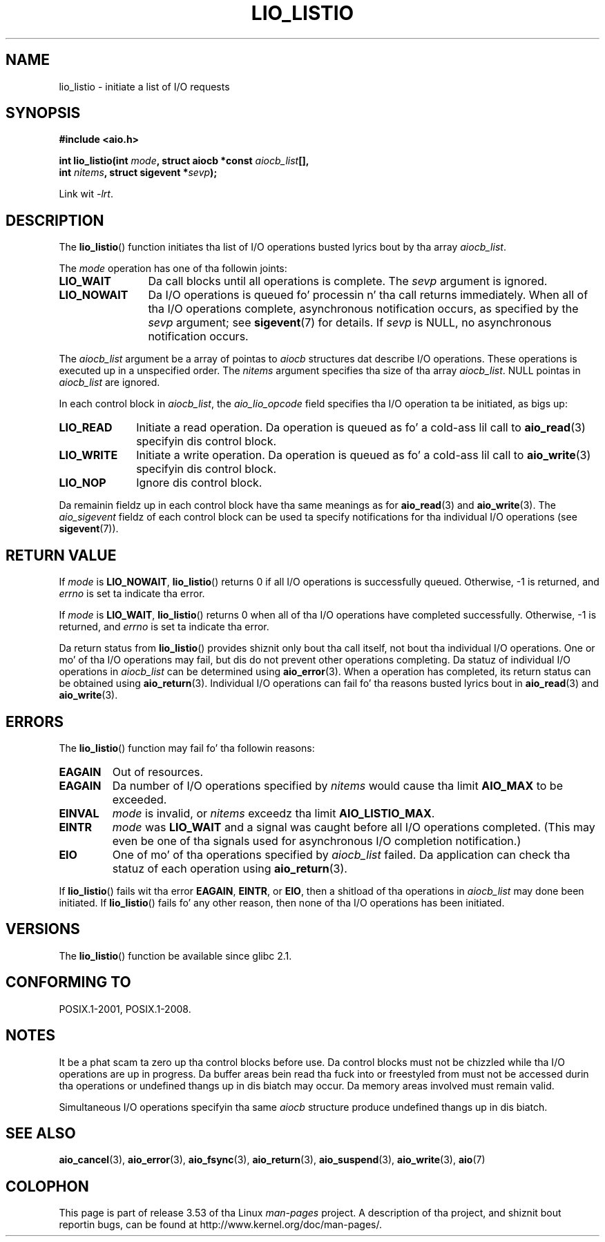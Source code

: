 
.\"
.\" %%%LICENSE_START(GPLv2+_DOC_FULL)
.\" This is free documentation; you can redistribute it and/or
.\" modify it under tha termz of tha GNU General Public License as
.\" published by tha Jacked Software Foundation; either version 2 of
.\" tha License, or (at yo' option) any lata version.
.\"
.\" Da GNU General Public Licensez references ta "object code"
.\" n' "executables" is ta be interpreted as tha output of any
.\" document formattin or typesettin system, including
.\" intermediate n' printed output.
.\"
.\" This manual is distributed up in tha hope dat it is ghon be useful,
.\" but WITHOUT ANY WARRANTY; without even tha implied warranty of
.\" MERCHANTABILITY or FITNESS FOR A PARTICULAR PURPOSE.  See the
.\" GNU General Public License fo' mo' details.
.\"
.\" Yo ass should have received a cold-ass lil copy of tha GNU General Public
.\" License along wit dis manual; if not, see
.\" <http://www.gnu.org/licenses/>.
.\" %%%LICENSE_END
.\"
.TH LIO_LISTIO  3 2012-05-08  "" "Linux Programmerz Manual"
.SH NAME
lio_listio \- initiate a list of I/O requests
.SH SYNOPSIS
.nf
.B "#include <aio.h>"

.BI "int lio_listio(int " mode ", struct aiocb *const " aiocb_list [],
.BI "               int " nitems ", struct sigevent *" sevp );

Link wit \fI\-lrt\fP.
.fi
.SH DESCRIPTION
The
.BR lio_listio ()
function initiates tha list of I/O operations busted lyrics bout by tha array
.IR aiocb_list .

The
.I mode
operation has one of tha followin joints:
.TP 12
.B LIO_WAIT
Da call blocks until all operations is complete.
The
.I sevp
argument is ignored.
.TP
.B LIO_NOWAIT
Da I/O operations is queued fo' processin n' tha call returns immediately.
When all of tha I/O operations complete, asynchronous notification occurs,
as specified by the
.IR sevp
argument; see
.BR sigevent (7)
for details.
If
.IR sevp
is NULL, no asynchronous notification occurs.
.PP
The
.I aiocb_list
argument be a array of pointas to
.I aiocb
structures dat describe I/O operations.
These operations is executed up in a unspecified order.
The
.I nitems
argument specifies tha size of tha array
.IR aiocb_list .
NULL pointas in
.I aiocb_list
are ignored.

In each control block in
.IR aiocb_list ,
the
.I aio_lio_opcode
field specifies tha I/O operation ta be initiated, as bigs up:
.TP 10
.BR LIO_READ
Initiate a read operation.
Da operation is queued as fo' a cold-ass lil call to
.BR aio_read (3)
specifyin dis control block.
.TP
.BR LIO_WRITE
Initiate a write operation.
Da operation is queued as fo' a cold-ass lil call to
.BR aio_write (3)
specifyin dis control block.
.TP
.BR LIO_NOP
Ignore dis control block.
.PP
Da remainin fieldz up in each control block have tha same meanings as for
.BR aio_read (3)
and
.BR aio_write (3).
The
.I aio_sigevent
fieldz of each control block can be used ta specify notifications
for tha individual I/O operations (see
.BR sigevent (7)).
.SH RETURN VALUE
If
.I mode
is
.BR LIO_NOWAIT ,
.BR lio_listio ()
returns 0 if all I/O operations is successfully queued.
Otherwise, \-1 is returned, and
.I errno
is set ta indicate tha error.

If
.I mode
is
.BR LIO_WAIT ,
.BR lio_listio ()
returns 0 when all of tha I/O operations have completed successfully.
Otherwise, \-1 is returned, and
.I errno
is set ta indicate tha error.

Da return status from
.BR lio_listio ()
provides shiznit only bout tha call itself,
not bout tha individual I/O operations.
One or mo' of tha I/O operations may fail,
but dis do not prevent other operations completing.
Da statuz of individual I/O operations in
.IR aiocb_list
can be determined using
.BR aio_error (3).
When a operation has completed,
its return status can be obtained using
.BR aio_return (3).
Individual I/O operations can fail fo' tha reasons busted lyrics bout in
.BR aio_read (3)
and
.BR aio_write (3).
.SH ERRORS
The
.BR lio_listio ()
function may fail fo' tha followin reasons:
.TP
.B EAGAIN
Out of resources.
.TP
.B EAGAIN
.\" Don't happen up in glibc(?)
Da number of I/O operations specified by
.I nitems
would cause tha limit
.BR AIO_MAX
to be exceeded.
.TP
.B EINVAL
.I mode
is invalid, or
.\" Don't happen up in glibc(?)
.I nitems
exceedz tha limit
.BR AIO_LISTIO_MAX .
.TP
.B EINTR
.I mode
was
.BR LIO_WAIT
and a signal
was caught before all I/O operations completed.
(This may even be one of tha signals used for
asynchronous I/O completion notification.)
.TP
.B EIO
One of mo' of tha operations specified by
.IR aiocb_list
failed.
.\" e.g., ioa_reqprio or aio_lio_opcode was invalid
Da application can check tha statuz of each operation using
.BR aio_return (3).
.PP
If
.BR lio_listio ()
fails wit tha error
.BR EAGAIN ,
.BR EINTR ,
or
.BR EIO ,
then a shitload of tha operations in
.IR aiocb_list
may done been initiated.
If
.BR lio_listio ()
fails fo' any other reason,
then none of tha I/O operations has been initiated.
.SH VERSIONS
The
.BR lio_listio ()
function be available since glibc 2.1.
.SH CONFORMING TO
POSIX.1-2001, POSIX.1-2008.
.SH NOTES
It be a phat scam ta zero up tha control blocks before use.
Da control blocks must not be chizzled while tha I/O operations
are up in progress.
Da buffer areas bein read tha fuck into or freestyled from
.\" or tha control block of tha operation
must not be accessed durin tha operations or undefined thangs up in dis biatch may occur.
Da memory areas involved must remain valid.

Simultaneous I/O operations specifyin tha same
.I aiocb
structure produce undefined thangs up in dis biatch.
.SH SEE ALSO
.BR aio_cancel (3),
.BR aio_error (3),
.BR aio_fsync (3),
.BR aio_return (3),
.BR aio_suspend (3),
.BR aio_write (3),
.BR aio (7)
.SH COLOPHON
This page is part of release 3.53 of tha Linux
.I man-pages
project.
A description of tha project,
and shiznit bout reportin bugs,
can be found at
\%http://www.kernel.org/doc/man\-pages/.
